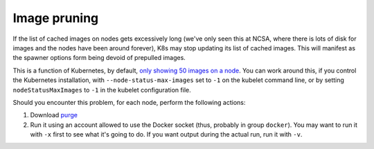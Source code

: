 #############
Image pruning
#############

If the list of cached images on nodes gets excessively long (we've only seen this at NCSA, where there is lots of disk for images and the nodes have been around forever), K8s may stop updating its list of cached images.  This will manifest as the spawner options form being devoid of prepulled images.

This is a function of Kubernetes, by default, `only showing 50 images on a node <https://kubernetes.io/docs/reference/command-line-tools-reference/kubelet/>`__.  You can work around this, if you control the Kubernetes installation, with ``--node-status-max-images`` set to ``-1`` on the kubelet command line, or by setting ``nodeStatusMaxImages`` to ``-1`` in the kubelet configuration file.

Should you encounter this problem, for each node, perform the following actions:

#. Download `purge <https://github.com/lsst-sqre/imagepurger/tree/main/node-script/purge>`__
#. Run it using an account allowed to use the Docker socket (thus, probably in group ``docker``).  You may want to run it with ``-x`` first to see what it's going to do.  If you want output during the actual run, run it with ``-v``.

